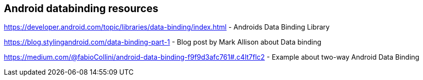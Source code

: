 == Android databinding resources

https://developer.android.com/topic/libraries/data-binding/index.html - Androids Data Binding Library

https://blog.stylingandroid.com/data-binding-part-1 - Blog post by  Mark Allison about Data binding
	
https://medium.com/@fabioCollini/android-data-binding-f9f9d3afc761#.c4lt7flc2 - Example about two-way Android Data Binding
	
